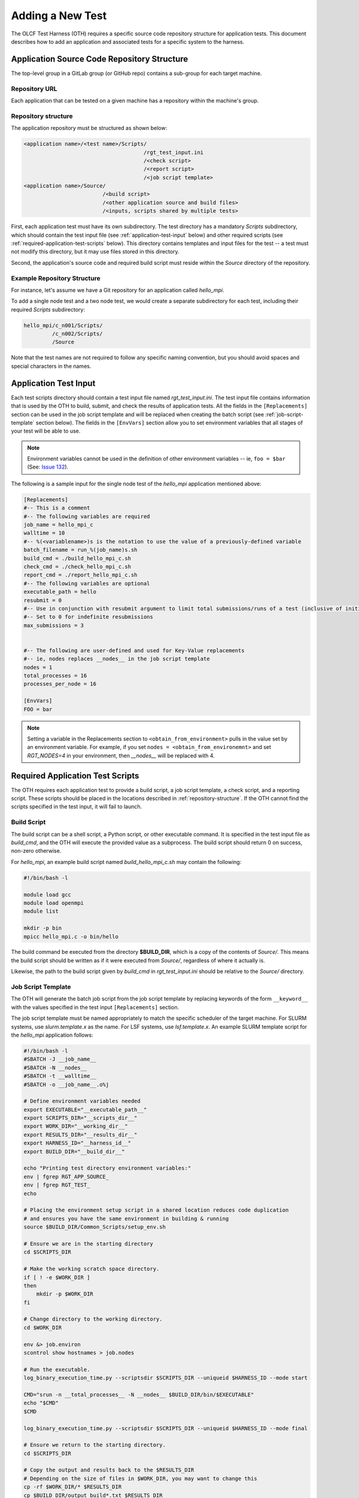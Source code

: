 .. _section_new_test:

=================
Adding a New Test
=================

The OLCF Test Harness (OTH) requires a specific source code repository structure for application tests.
This document describes how to add an application and associated tests for a specific system to the harness.

Application Source Code Repository Structure
--------------------------------------------

The top-level group in a GitLab group (or GitHub repo) contains a sub-group for each target machine.

Repository URL
^^^^^^^^^^^^^^

Each application that can be tested on a given machine has a repository within the machine's group.

.. _repository-structure:

Repository structure
^^^^^^^^^^^^^^^^^^^^

The application repository must be structured as shown below:

.. code-block::

    <application name>/<test name>/Scripts/
                                          /rgt_test_input.ini
                                          /<check script>
                                          /<report script>
                                          /<job script template>
    <application name>/Source/
                             /<build script>
                             /<other application source and build files>
                             /<inputs, scripts shared by multiple tests>


First, each application test must have its own subdirectory.
The test directory has a mandatory *Scripts* subdirectory,
which should contain the test input file (see :ref:`application-test-input` below)
and other required scripts (see :ref:`required-application-test-scripts` below).
This directory contains templates and input files for the test -- a test must not modify this directory, but it may use files stored in this directory.

Second, the application's source code and required build script must reside within the *Source* directory of the repository.

Example Repository Structure
^^^^^^^^^^^^^^^^^^^^^^^^^^^^

For instance, let's assume we have a Git repository for an application called *hello_mpi*.

To add a single node test and a two node test, we would create a separate subdirectory for each test, including their required *Scripts* subdirectory:

.. code-block:: bash

    hello_mpi/c_n001/Scripts/
             /c_n002/Scripts/
             /Source

Note that the test names are not required to follow any specific naming convention, but you should avoid spaces and special characters in the names.

.. _application-test-input:

Application Test Input
----------------------

Each test scripts directory should contain a test input file named *rgt_test_input.ini*.
The test input file contains information that is used by the OTH to build, submit, and check the results of application tests.
All the fields in the ``[Replacements]`` section can be used in the job script template and will be replaced when creating the batch script (see :ref:`job-script-template` section below).
The fields in the ``[EnvVars]`` section allow you to set environment variables that all stages of your test will be able to use.

.. note::

    Environment variables cannot be used in the definition of other environment variables -- ie, ``foo = $bar`` (See: `Issue 132 <https://github.com/olcf/olcf-test-harness/issues/132>`_).

The following is a sample input for the single node test of the *hello_mpi* application mentioned above:

.. code-block:: bash

    [Replacements]
    #-- This is a comment
    #-- The following variables are required
    job_name = hello_mpi_c
    walltime = 10
    #-- %(<variablename>)s is the notation to use the value of a previously-defined variable
    batch_filename = run_%(job_name)s.sh
    build_cmd = ./build_hello_mpi_c.sh
    check_cmd = ./check_hello_mpi_c.sh 
    report_cmd = ./report_hello_mpi_c.sh
    #-- The following variables are optional
    executable_path = hello
    resubmit = 0
    #-- Use in conjunction with resubmit argument to limit total submissions/runs of a test (inclusive of initial run)
    #-- Set to 0 for indefinite resubmissions
    max_submissions = 3 

    
    #-- The following are user-defined and used for Key-Value replacements 
    #-- ie, nodes replaces __nodes__ in the job script template
    nodes = 1
    total_processes = 16
    processes_per_node = 16
    
    [EnvVars]
    FOO = bar

.. note::

    Setting a variable in the Replacements section to ``<obtain_from_environment>`` pulls in the value set by an environment variable.
    For example, if you set ``nodes = <obtain_from_environemnt>`` and set *RGT_NODES=4* in your environment, then *__nodes__* will be replaced with 4.

.. _required-application-test-scripts:

Required Application Test Scripts
---------------------------------

The OTH requires each application test to provide a build script, a job script template, a check script, and a reporting script.
These scripts should be placed in the locations described in :ref:`repository-structure`.
If the OTH cannot find the scripts specified in the test input, it will fail to launch.

Build Script
^^^^^^^^^^^^

The build script can be a shell script, a Python script, or other executable command.
It is specified in the test input file as *build_cmd*, and the OTH will execute the provided value as a subprocess.
The build script should return 0 on success, non-zero otherwise.

For *hello_mpi*, an example build script named *build_hello_mpi_c.sh* may
contain the following:

.. code-block:: bash

    #!/bin/bash -l
    
    module load gcc
    module load openmpi
    module list
    
    mkdir -p bin
    mpicc hello_mpi.c -o bin/hello

The build command be executed from the directory **$BUILD_DIR**, which is a copy of the contents of *Source/*.
This means the build script should be written as if it were executed from *Source/*, regardless of where it actually is. 

Likewise, the path to the build script given by *build_cmd* in *rgt_test_input.ini* should be relative to the *Source/* directory. 

.. _job-script-template:

Job Script Template
^^^^^^^^^^^^^^^^^^^

The OTH will generate the batch job script from the job script template by replacing keywords
of the form ``__keyword__`` with the values specified in the test input ``[Replacements]`` section.

The job script template must be named appropriately to match the specific scheduler of the target machine.
For SLURM systems, use *slurm.template.x* as the name.
For LSF systems, use *lsf.template.x*.
An example SLURM template script for the *hello_mpi* application follows:

.. code-block:: bash

    #!/bin/bash -l
    #SBATCH -J __job_name__
    #SBATCH -N __nodes__
    #SBATCH -t __walltime__
    #SBATCH -o __job_name__.o%j
    
    # Define environment variables needed
    export EXECUTABLE="__executable_path__"
    export SCRIPTS_DIR="__scripts_dir__"
    export WORK_DIR="__working_dir__"
    export RESULTS_DIR="__results_dir__"
    export HARNESS_ID="__harness_id__"
    export BUILD_DIR="__build_dir__"
    
    echo "Printing test directory environment variables:"
    env | fgrep RGT_APP_SOURCE_
    env | fgrep RGT_TEST_
    echo

    # Placing the environment setup script in a shared location reduces code duplication
    # and ensures you have the same environment in building & running
    source $BUILD_DIR/Common_Scripts/setup_env.sh
    
    # Ensure we are in the starting directory
    cd $SCRIPTS_DIR
    
    # Make the working scratch space directory.
    if [ ! -e $WORK_DIR ]
    then
        mkdir -p $WORK_DIR
    fi
    
    # Change directory to the working directory.
    cd $WORK_DIR
    
    env &> job.environ
    scontrol show hostnames > job.nodes
    
    # Run the executable.
    log_binary_execution_time.py --scriptsdir $SCRIPTS_DIR --uniqueid $HARNESS_ID --mode start
    
    CMD="srun -n __total_processes__ -N __nodes__ $BUILD_DIR/bin/$EXECUTABLE"
    echo "$CMD"
    $CMD
    
    log_binary_execution_time.py --scriptsdir $SCRIPTS_DIR --uniqueid $HARNESS_ID --mode final
    
    # Ensure we return to the starting directory.
    cd $SCRIPTS_DIR
    
    # Copy the output and results back to the $RESULTS_DIR
    # Depending on the size of files in $WORK_DIR, you may want to change this
    cp -rf $WORK_DIR/* $RESULTS_DIR
    cp $BUILD_DIR/output_build*.txt $RESULTS_DIR
    
    # Check the final results.
    check_executable_driver.py -p $RESULTS_DIR -i $HARNESS_ID
    
    # Resubmit if needed:
    # If you always want tests to resubmit if ``.kill_test`` is not present,
    # then remove the conditional around calling ``test_harness_driver.py``.
    case __resubmit__ in
        0)
           echo "No resubmit";;
        1)
           test_harness_driver.py -r __max_submissions__ ;;
    esac

Using the job template above, the job will be submitted from the test *Run_Archive/* directory and starts there.
This is **$RESULTS_DIR** in the job template.
The executable should then be run from **$WORK_DIR** directory, which is a scratch workspace derived from **$RGT_PATH_TO_SSPACE**.

One can access or copy any files relative to the *Scripts/* directory using the **$SCRIPT_DIR** environment variable.
For example, if one stores a *CorrectResults* directory at the same level as *Scripts* and *Run_Archive* for a test case,
it can be be copied by adding the line

.. code-block:: bash

    cp -a ${SCRIPT_DIR}/../CorrectResults ${WORK_DIR}/

inside the job script.

The environment variable **$EXECUTABLE** is also populated based on ``executable_path`` entry in *rgt_test_input.ini* file.
The executable may still be inside **$BUILD_DIR** from the previous step,
so one would need to either copy it to **$WORK_DIR** or provide the absolute path in the job script such as **$BUILD_DIR/$EXECUTABLE**.


Check Script
^^^^^^^^^^^^

The check script can be a shell script, Python script, or other executable command.

Check scripts are used to verify that application tests ran as expected, and thus use standardized return codes to inform the OTH on the test result.
Checking performance is optional but recommended for most tests.
The check script return value should be one of the following:

* ``0``: test succeeded
* ``1``: test failed
* ``2``: test completed but gave an incorrect answer
* ``5``: test completed correctly but failed a performance target

These exit codes have no built-in meaning in the OTH other than ``0`` is a successful test and non-zero is a failed test.
This set of test exit codes has been developed as a standard for test exit codes.

For *hello_mpi*, an example check script named *check_hello_mpi_c.sh* may
contain the following:

.. code-block:: bash

    #!/bin/bash
    echo "This is the check script for hello_mpi."
    echo
    echo -n "Working Directory: "; pwd
    echo
    echo "Test Result Files:"
    ls ./*
    echo
    exit 0

Output from check scripts will be found in **$RESULTS_DIR/output_check.txt**.


Report Script
^^^^^^^^^^^^^

Like the check script, the report script can be a shell script, Python script, or other executable command.
Report scripts are generally used to compute performance metrics from the run.
The exit code of report scripts is not checked by the OTH.
Output from report scripts will be found in **$RESULTS_DIR/output_report.txt**.


Example Test from the Ground Up
-------------------------------

This section details the thought process when developing a new test from the ground up.
In this section, we develop an application repository named ``mpi-tests``, which contains two "Hello, World!" MPI tests at different node counts.
This section ignores Git integration and focuses on developing tests on an empty file system.

At the completion of this section, we will have created a directory structure that looks like the following:

.. code-block::

    mpi-tests/
             /Source/
                    /build.sh
                    /Common_Scripts/
                                   /setup_env.sh
                                   /slurm.template.x
                                   /check_hello_world.sh
             /hello_world_n0001/Scripts/
                                       /rgt_test_input.ini
                                       /slurm.template.x -> ../../Source/Common_Scripts/slurm.template.x
                                       /check.sh -> ../../Source/Common_Scripts/check_hello_world.sh
                                       /report.sh -> ../../Source/Common_Scripts/check_hello_world.sh
             /hello_world_n0002/Scripts/
                                       /rgt_test_input.ini
                                       /slurm.template.x -> ../../Source/Common_Scripts/slurm.template.x
                                       /check.sh -> ../../Source/Common_Scripts/check_hello_world.sh
                                       /report.sh -> ../../Source/Common_Scripts/check_hello_world.sh


First, we create the top-level directory structure:

.. code-block:: bash

    # Create the application's directory
    mkdir mpi-tests
    cd mpi-tests/
    # Create the Source directory
    mkdir ./Source/
    # Create directories for two tests -- hello_world_n0001 and hello_world_n0002
    mkdir -p ./hello_world_n0001/Scripts ./hello_world_n0002/Scripts


Both of these tests will use the same source code (this is very common for many tests), so we can go ahead and create that:

.. code-block:: bash

    # from mpi-tests root:
    cd Source
    # create a directory to hold the source files
    mkdir test_src
    echo '#include <stdio.h>
    #include <mpi.h>
    int main(int argc, char **argv) {
      int rank, nranks;
      MPI_Init(&argc, &argv);
      MPI_Comm_rank(MPI_COMM_WORLD, &rank);
      MPI_Comm_size(MPI_COMM_WORLD, &nranks);
      printf("Hello, World from rank %d of %d!\n",rank,nranks);
      MPI_Finalize();
    }' > test_src/hello_world.c

The environment and build scripts will also be the same for both tests, so we can create a build script and a script to set up the environment:

.. code-block:: bash

    # from mpi-tests root:
    cd Source
    # create a directory to hold shared scripts -- "Common_Scripts" is a good name for it, but not required
    mkdir Common_Scripts
    # Create a basic environment file:
    echo '#!/bin/bash
    # As an example, we do a ``module reset`` here
    module reset
    # The OTH is loaded by a module, so we need to re-add this to our environment
    module use $OLCF_HARNESS_DIR/modulefiles
    module load olcf_harness
    # Now, we load a basic gcc and openmpi
    module load gcc
    module load openmpi
    ' > Common_Scripts/setup_env.sh
    # Now, create a build script in the top-level of the Source directory:
    echo '#!/bin/bash
    # Setup the environment:
    source ./Common_Scripts/setup_env.sh
    # Compile the code into a binary:
    cd test_src/
    mpicc -O1 -g -Wall -o hello_world hello_world.c
    ' > ./build.sh

Let's give some thought to how we want to construct these tests.
We'll start by working on the *rgt_test_input.ini* for the single-node *Hello, World!* test.
Below is a file that can be used for the *rgt_test_input.ini*, with discussion infused as comments.

.. code-block::

    [Replacements]
    job_name = hello_world_n0001
    walltime = 5
    nodes = 1
    # Since nodes is defined, defining the number of MPI ranks per node (processes per node) might be useful, too
    ppn = 2
    # %(<variable>)s uses the value held by that variable
    batch_filename = run_%(job_name)s.sh
    # executable is in ${BUILD_DIR}/test_src/hello_world
    executable_path = test_src/hello_world
    # build.sh is in Source/build.sh directory
    build_cmd = ./build.sh
    # check.sh is in ${SCRIPTS_DIR}/check.sh
    # I think that providing the total number of expected ranks to the check & report script might be useful in validating
    # This can always be removed later
    check_cmd = ./check.sh $((%(nodes)s*%(ppn)s))
    # report.sh is in ${SCRIPTS_DIR}/check.sh
    report_cmd = ./report.sh $((%(nodes)s*%(ppn)s))
    # Don't allow resubmissions currently
    resubmit = 0

    [EnvVars]
    # We don't currently have anything here

Notice that the only lines specific to this test are the *job_name* and *nodes*.
This should help us re-use as much code as possible.
Duplicate code will make tests difficult to maintain in the long run.

Next up is the SLurm template.
Moving from 1 to 2 nodes shouldn't change much about the job template, so let's try to develop a generic Slurm job template for *Hello, World!* programs:

.. code-block:: bash

    #!/bin/bash

    #SBATCH -J __job_name__
    #SBATCH -N __nodes__
    #SBATCH -t __walltime__
    
    # Define environment variables needed
    export EXECUTABLE="__executable_path__"
    export SCRIPTS_DIR="__scripts_dir__"
    export WORK_DIR="__working_dir__"
    export RESULTS_DIR="__results_dir__"
    export HARNESS_ID="__harness_id__"
    export BUILD_DIR="__build_dir__"
    
    echo "Printing test directory environment variables:"
    env | fgrep RGT_APP_SOURCE_
    env | fgrep RGT_TEST_
    echo
    
    # Placing the environment setup script in a shared location reduces code duplication
    # and ensures you have the same environment in building & running
    source $BUILD_DIR/Common_Scripts/setup_env.sh
    
    # Ensure we are in the starting directory
    cd $SCRIPTS_DIR
    
    # Make the working scratch space directory.
    if [ ! -e $WORK_DIR ]
    then
        mkdir -p $WORK_DIR
    fi
    
    # Change directory to the working directory.
    cd $WORK_DIR
    
    # These are very useful for debugging
    env &> job.environ
    scontrol show hostnames > job.nodes
    
    # Run the executable.
    log_binary_execution_time.py --scriptsdir $SCRIPTS_DIR --uniqueid $HARNESS_ID --mode start
    
    # We use ${SLURM_NNODES} over __nodes__ for several reasons:
    #   1. for testing purposes, it's good to ensure that SLURM_NNODES is correct, since users will use that
    #   2. if you inadvertently set $RGT_SUBMIT_ARGS, using SLURM_NNODES will adapt to the size of the job
    set -x
    srun -N ${SLURM_NNODES} -n $((${SLURM_NNODES}*__ppn__)) --ntasks-per-node=__ppn__ $BUILD_DIR/$EXECUTABLE &> stdout.txt
    set +x
    
    log_binary_execution_time.py --scriptsdir $SCRIPTS_DIR --uniqueid $HARNESS_ID --mode final
    
    # Ensure we return to the starting directory.
    cd $SCRIPTS_DIR
    
    # Copy the output and results back to the $RESULTS_DIR
    # Depending on the size of files in $WORK_DIR, you may want to change this
    cp -rf $WORK_DIR/* $RESULTS_DIR
    cp $BUILD_DIR/output_build*.txt $RESULTS_DIR
    
    # Check the final results -- this will call your command specified by `check_cmd`
    check_executable_driver.py -p $RESULTS_DIR -i $HARNESS_ID
    
    # Resubmit if needed:
    # If you always want tests to resubmit if ``.kill_test`` is not present,
    # then remove the conditional around calling ``test_harness_driver.py``.
    case __resubmit__ in
        0)
           echo "No resubmit";;
        1)
           test_harness_driver.py -r __max_submissions__ ;;
    esac


This job script will leave the output from the application in a file named ``stdout.txt``.
Let's write a check script that can validate the output from this file.
Recall that we provided the check script with the total number of tasks to expect as a command-line argument.

.. code-block:: bash

    #!/bin/bash

    expected_ranks=$1
    nranks=$(grep "Hello, World from rank" ${RESULTS_DIR}/stdout.txt | wc -l)
    if [ ! "${nranks}" == "${expected_ranks}" ]; then
        echo "Found ${nranks}, expected ${expected_ranks}"
        exit 1
    fi
    echo "Success! Found ${nranks}."
    exit 0


This check script is generic and should be able to be re-used in multiple tests, so let's put it in ``Source/Common_Scripts/check_hello_world.sh``.

The OTH also wants a report script, but there's not much to report here.
You can either create a script that immediately exits, or just link to your check script.
Here, we will just link to the check script.

The Slurm template and check and report scripts are required in the *Scripts* directory, so we use symbolic links to achieve this:

.. code-block:: bash

    # from mpi-tests
    cd hello_world_n0001/Scripts
    ln -s ../../Source/Common_Scripts/slurm.template.x .
    ln -s ../../Source/Common_Scripts/check_hello_world.sh ./check.sh
    ln -s ../../Source/Common_Scripts/check_hello_world.sh ./report.sh


To expand to a 2-node *Hello, World!* test, we can just copy the *Scripts* directory from the single-node test, then modify the *rgt_test_input.ini* to specify 2 nodes instead of 1.
Everything else is generalized, so no modification is needed.

